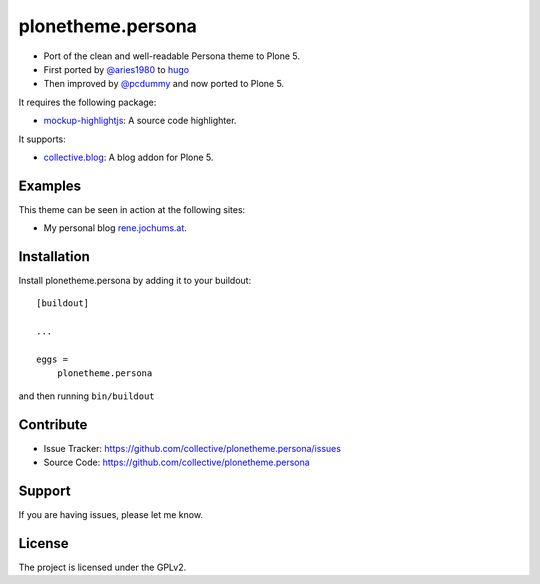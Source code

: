 .. This README is meant for consumption by humans and pypi. Pypi can render rst files so please do not use Sphinx features.
   If you want to learn more about writing documentation, please check out: http://docs.plone.org/about/documentation_styleguide_addons.html
   This text does not appear on pypi or github. It is a comment.

==============================================================================
plonetheme.persona
==============================================================================

- Port of the clean and well-readable Persona theme to Plone 5.
- First ported by `@aries1980 <https://github.com/aries1980/hugo-theme-persona>`_ to `hugo <https://github.com/spf13/hugo>`_
- Then improved by `@pcdummy <https://github.com/pcdummy/hugo-theme-persona>`_ and now ported to Plone 5.

It requires the following package:

- `mockup-highlightjs <https://github.com/collective/mockup-highlightjs>`_: A source code highlighter.

It supports:

- `collective.blog <https://github.com/collective/collective.blog>`_: A blog addon for Plone 5.


Examples
--------

This theme can be seen in action at the following sites:

- My personal blog `rene.jochums.at <http://rene.jochums.at>`_.


Installation
------------

Install plonetheme.persona by adding it to your buildout::

    [buildout]

    ...

    eggs =
        plonetheme.persona


and then running ``bin/buildout``


Contribute
----------

- Issue Tracker: https://github.com/collective/plonetheme.persona/issues
- Source Code: https://github.com/collective/plonetheme.persona


Support
-------

If you are having issues, please let me know.


License
-------

The project is licensed under the GPLv2.

